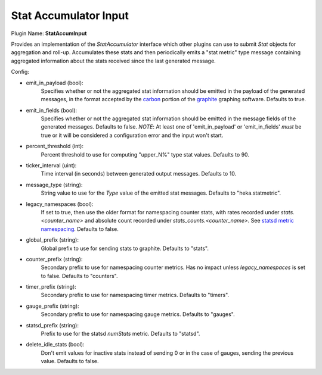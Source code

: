 .. _config_stat_accum_input:

Stat Accumulator Input
======================

Plugin Name: **StatAccumInput**

Provides an implementation of the `StatAccumulator` interface which other
plugins can use to submit `Stat` objects for aggregation and roll-up.
Accumulates these stats and then periodically emits a "stat metric" type
message containing aggregated information about the stats received since the
last generated message.

Config:

- emit_in_payload (bool):
    Specifies whether or not the aggregated stat information should be emitted
    in the payload of the generated messages, in the format accepted by the
    `carbon <http://graphite.wikidot.com/carbon>`_ portion of the `graphite
    <http://graphite.wikidot.com/>`_ graphing software. Defaults to true.
- emit_in_fields (bool):
    Specifies whether or not the aggregated stat information should be emitted
    in the message fields of the generated messages. Defaults to false. *NOTE*:
    At least one of 'emit_in_payload' or 'emit_in_fields' *must* be true or it
    will be considered a configuration error and the input won't start.
- percent_threshold (int):
    Percent threshold to use for computing "upper_N%" type stat values.
    Defaults to 90.
- ticker_interval (uint):
    Time interval (in seconds) between generated output messages.
    Defaults to 10.
- message_type (string):
    String value to use for the `Type` value of the emitted stat messages.
    Defaults to "heka.statmetric".
- legacy_namespaces (bool):
    If set to true, then use the older format for namespacing counter stats,
    with rates recorded under `stats.<counter_name>` and absolute count
    recorded under `stats_counts.<counter_name>`. See `statsd metric
    namespacing
    <https://github.com/etsy/statsd/blob/master/docs/namespacing.md>`_.
    Defaults to false.
- global_prefix (string):
    Global prefix to use for sending stats to graphite. Defaults to "stats".
- counter_prefix (string):
    Secondary prefix to use for namespacing counter metrics. Has no impact
    unless `legacy_namespaces` is set to false. Defaults to "counters".
- timer_prefix (string):
    Secondary prefix to use for namespacing timer metrics. Defaults to
    "timers".
- gauge_prefix (string):
    Secondary prefix to use for namespacing gauge metrics. Defaults to
    "gauges".
- statsd_prefix (string):
    Prefix to use for the statsd `numStats` metric. Defaults to "statsd".
- delete_idle_stats (bool):
    Don't emit values for inactive stats instead of sending 0 or in the case
    of gauges, sending the previous value. Defaults to false.
